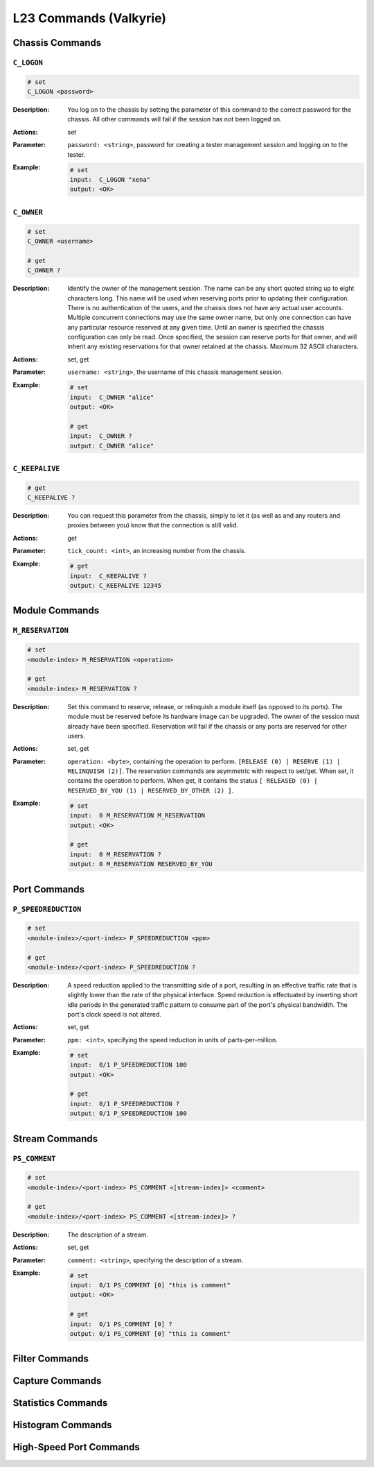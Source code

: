 L23 Commands (Valkyrie)
==========================================

Chassis Commands
---------------------

``C_LOGON``
^^^^^^^^^^^^^^^^^^^^

.. code-block:: shell

    # set
    C_LOGON <password>

:Description:
    You log on to the chassis by setting the parameter of this command to the correct password for the chassis. All other commands will fail if the session has not been logged on.

:Actions:
    set

:Parameter:
    ``password: <string>``, password for creating a tester management session and logging on to the tester.

:Example:
    .. code-block:: shell

        # set
        input:  C_LOGON "xena"
        output: <OK>


``C_OWNER``
^^^^^^^^^^^^^^^^^^^^

.. code-block:: shell

    # set
    C_OWNER <username>

    # get
    C_OWNER ?

:Description:
    Identify the owner of the management session. The name can be any short quoted
    string up to eight characters long. This name will be used when reserving ports
    prior to updating their configuration. There is no authentication of the users,
    and the chassis does not have any actual user accounts. Multiple concurrent
    connections may use the same owner name, but only one connection can have any
    particular resource reserved at any given time. Until an owner is specified the
    chassis configuration can only be read. Once specified, the session can reserve
    ports for that owner, and will inherit any existing reservations for that owner
    retained at the chassis. Maximum 32 ASCII characters.

:Actions:
    set, get

:Parameter:
    ``username: <string>``, the username of this chassis management session.

:Example:
    .. code-block:: shell

        # set
        input:  C_OWNER "alice"
        output: <OK>

        # get
        input:  C_OWNER ?
        output: C_OWNER "alice"


``C_KEEPALIVE``
^^^^^^^^^^^^^^^^^^^^

.. code-block:: shell

    # get
    C_KEEPALIVE ?

:Description:
    You can request this parameter from the chassis, simply to let it (as well as and
    any routers and proxies between you) know that the connection is still valid.

:Actions:
    get

:Parameter:
    ``tick_count: <int>``, an increasing number from the chassis.

:Example:
    .. code-block:: shell

        # get
        input:  C_KEEPALIVE ?
        output: C_KEEPALIVE 12345


Module Commands
---------------------

``M_RESERVATION``
^^^^^^^^^^^^^^^^^^^^

.. code-block:: shell

    # set
    <module-index> M_RESERVATION <operation>

    # get
    <module-index> M_RESERVATION ?

:Description:
    Set this command to reserve, release, or relinquish a module itself (as
    opposed to its ports). The module must be reserved before its hardware image can
    be upgraded. The owner of the session must already have been specified.
    Reservation will fail if the chassis or any ports are reserved for other users.

:Actions:
    set, get

:Parameter:
    ``operation: <byte>``, containing the operation to perform. ``[RELEASE (0) | RESERVE (1) | RELINQUISH (2)]``. The reservation commands are asymmetric with respect to set/get. When set, it contains the operation to perform. When get, it contains the status ``[ RELEASED (0) | RESERVED_BY_YOU (1) | RESERVED_BY_OTHER (2) ]``.

:Example:
    .. code-block:: shell

        # set
        input:  0 M_RESERVATION M_RESERVATION
        output: <OK>

        # get
        input:  0 M_RESERVATION ?
        output: 0 M_RESERVATION RESERVED_BY_YOU


Port Commands
---------------------

``P_SPEEDREDUCTION``
^^^^^^^^^^^^^^^^^^^^

.. code-block:: shell

    # set
    <module-index>/<port-index> P_SPEEDREDUCTION <ppm>

    # get
    <module-index>/<port-index> P_SPEEDREDUCTION ?

:Description:
    A speed reduction applied to the transmitting side of a port, resulting in an
    effective traffic rate that is slightly lower than the rate of the physical
    interface. Speed reduction is effectuated by inserting short idle periods in the
    generated traffic pattern to consume part of the port's physical bandwidth. The
    port's clock speed is not altered.

:Actions:
    set, get

:Parameter:
    ``ppm: <int>``, specifying the speed reduction in units of parts-per-million.

:Example:
    .. code-block:: shell

        # set
        input:  0/1 P_SPEEDREDUCTION 100
        output: <OK>

        # get
        input:  0/1 P_SPEEDREDUCTION ?
        output: 0/1 P_SPEEDREDUCTION 100


Stream Commands
---------------------

``PS_COMMENT``
^^^^^^^^^^^^^^^^^^^^

.. code-block:: shell

    # set
    <module-index>/<port-index> PS_COMMENT <[stream-index]> <comment>

    # get
    <module-index>/<port-index> PS_COMMENT <[stream-index]> ?

:Description:
    The description of a stream.

:Actions:
    set, get

:Parameter:
    ``comment: <string>``, specifying the description of a stream.

:Example:
    .. code-block:: shell

        # set
        input:  0/1 PS_COMMENT [0] "this is comment"
        output: <OK>

        # get
        input:  0/1 PS_COMMENT [0] ?
        output: 0/1 PS_COMMENT [0] "this is comment"


Filter Commands
---------------------


Capture Commands
---------------------


Statistics Commands
---------------------


Histogram Commands
---------------------


High-Speed Port Commands
--------------------------